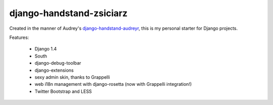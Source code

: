 =========================
django-handstand-zsiciarz
=========================

Created in the manner of Audrey's `django-handstand-audreyr <https://github.com/audreyr/django-handstand-audreyr>`_,
this is my personal starter for Django projects.

Features:

 * Django 1.4
 * South
 * django-debug-toolbar
 * django-extensions
 * sexy admin skin, thanks to Grappelli
 * web i18n management with django-rosetta (now with Grappelli integration!)
 * Twitter Bootstrap and LESS
